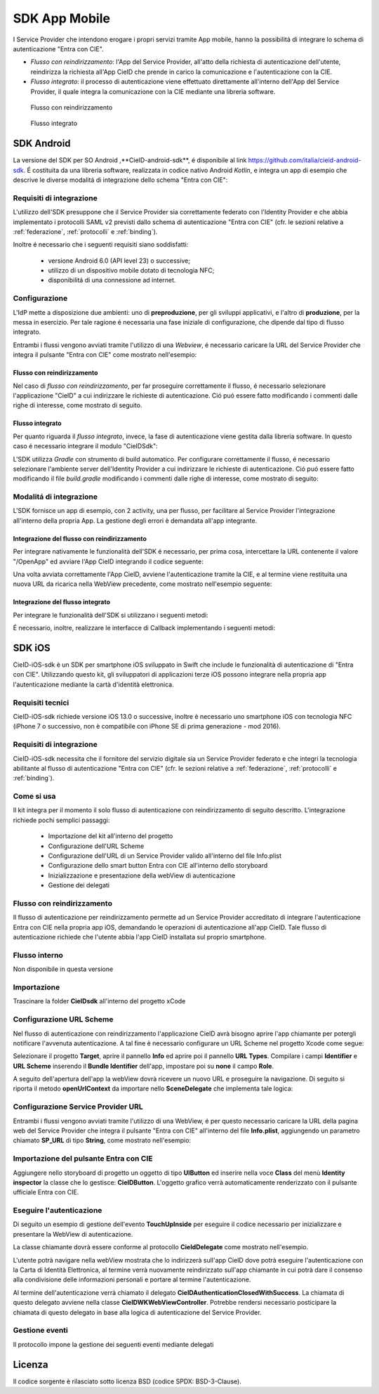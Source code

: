 ==============
SDK App Mobile 
==============
I Service Provider che intendono erogare i propri servizi tramite App mobile, hanno la possibilitá di integrare lo schema di autenticazione "Entra con CIE".

- *Flusso con reindirizzamento*: l'App del Service Provider, all'atto della richiesta di autenticazione dell'utente, reindirizza la richiesta all'App CieID che prende in carico la comunicazione e l'autenticazione con la CIE. 

- *Flusso integrato*: il processo di autenticazione viene effettuato direttamente all'interno dell'App del Service Provider, il quale integra la comunicazione con la CIE mediante una libreria software.  

.. figure:: ./media/img_MSC_CIE_App2App.png
   :alt: schema flusso con reindirizzamento
   :width: 15 cm
   :name: flusso-reindirizzamento

   Flusso con reindirizzamento

.. figure:: ./media/img_MSC_CIE_SDK.png
   :alt: schema flusso integrato
   :width: 15 cm
   :name: flusso-integrato

   Flusso integrato

SDK Android
===========
La versione del SDK per SO Android ,**CieID-android-sdk**, é disponibile al link https://github.com/italia/cieid-android-sdk. É costituita da una libreria software, realizzata in codice nativo Android *Kotlin*, e integra un app di esempio che descrive le diverse modalitá di integrazione dello schema "Entra con CIE":

Requisiti di integrazione
-------------------------
L'utilizzo dell'SDK presuppone che il Service Provider sia correttamente federato con l'Identity Provider e che abbia implementato i protocolli SAML v2 previsti dallo schema di autenticazione "Entra con CIE" (cfr. le sezioni relative a :ref:`federazione`, :ref:`protocolli` e :ref:`binding`).

Inoltre é necessario che i seguenti requisiti siano soddisfatti:

    - versione Android 6.0 (API level 23) o successive;

    - utilizzo di un dispositivo mobile dotato di tecnologia NFC;

    - disponibilitá di una connessione ad internet.


Configurazione 
--------------

L'IdP mette a disposizione due ambienti: uno di **preproduzione**, per gli sviluppi applicativi, e l'altro di **produzione**, per la messa in esercizio. Per tale ragione é necessaria una fase iniziale di configurazione, che dipende dal tipo di flusso integrato.

Entrambi i flussi vengono avviati tramite l'utilizzo di una *Webview*, é necessario caricare la URL del Service Provider che integra il pulsante "Entra con CIE" come mostrato nell'esempio:

.. code-block:: java
    :linenos:

    //inserire url service provider
    webView.loadUrl("URL del Service Provider")

Flusso con reindirizzamento
+++++++++++++++++++++++++++

Nel caso di *flusso con reindirizzamento*, per far proseguire correttamente il flusso, é necessario selezionare l'applicazione "CieID" a cui indirizzare le richieste di autenticazione. Ció puó essere fatto modificando i commenti dalle righe di interesse, come mostrato di seguito.

.. code-block:: java
    :linenos:

    val appPackageName = "it.ipzs.cieid"
    //COLLAUDO
    //val appPackageName = "it.ipzs.cieid.collaudo"


Flusso integrato
++++++++++++++++

Per quanto riguarda il *flusso integrato*, invece, la fase di autenticazione viene gestita dalla libreria software. In questo caso é necessario integrare il modulo "CieIDSdk":

.. code-block:: 
    :linenos:

    implementation project(path: ':cieidsdk')

L'SDK utilizza *Gradle* con strumento di build automatico. Per configurare correttamente il flusso, é necessario selezionare l'ambiente server dell'Identity Provider a cui indirizzare le richieste di autenticazione. Ció puó essere fatto modificando il file *build.gradle* modificando i commenti dalle righe di interesse, come mostrato di seguito:

.. code-block:: java
    :linenos:

    //AMBIENTI:
    //Ambiente di produzione
    //buildConfigField "String", "BASE_URL_IDP", "\"https://idserver.servizicie.interno.gov.it/idp/\""

    //Ambiente di collaudo
    buildConfigField "String", "BASE_URL_IDP", "\"https://preproduzione.idserver.servizicie.interno.gov.it/idp/\""


Modalitá di integrazione
------------------------

L'SDK fornisce un app di esempio, con 2 activity, una per flusso, per facilitare al Service Provider l'integrazione all'interno della propria App. La gestione degli errori è demandata all'app integrante.

Integrazione del flusso con reindirizzamento
++++++++++++++++++++++++++++++++++++++++++++

Per integrare nativamente le funzionalità dell'SDK é necessario, per prima cosa, intercettare la URL contenente il valore "/OpenApp" ed avviare l'App CieID integrando il codice seguente: 

.. code-block:: java
    :linenos:

    val intent = Intent()
    try {
        intent.setClassName(appPackageName, className)
        //settare la url caricata dalla webview su /OpenApp
        intent.data = Uri.parse(url)
        intent.action = Intent.ACTION_VIEW
        startActivityForResult(intent, 0)

    } catch (a : ActivityNotFoundException) {
        startActivity(
            Intent(
                Intent.ACTION_VIEW,
                Uri.parse("https://play.google.com/store/apps/details?id=$appPackageName")
            )
        )
    }
    return true

Una volta avviata correttamente l'App CieID, avviene l'autenticazione tramite la CIE, e al termine viene restituita una nuova URL da ricarica nella WebView precedente, come mostrato nell'esempio seguente:

.. code-block:: java
    :linenos:

    override fun onActivityResult(requestCode: Int, resultCode: Int, data: Intent?) {
        super.onActivityResult(requestCode, resultCode, data)

        val url = data?.getStringExtra(URL)
        webView.loadUrl(url)
    }


Integrazione del flusso integrato
+++++++++++++++++++++++++++++++++

Per integrare le funzionalità dell'SDK si utilizzano i seguenti metodi:

.. code-block:: java
    :linenos:

    //Configurazione iniziale
    CieIDSdk.start(activity, callback)
    //Avvio utilizzo NFC
    CieIDSdk.startNFCListening(activity)
    //Abilitare o disabilitare i log, da disattivare in produzione
    CieIDSdk.enableLog = true
    //Bisogna settare la url caricata dalla pagina web dell' SP dalla webview su /OpenApp
    CieIDSdk.setUrl(url.toString())
    //inserire il pin della CIE
    CieIDSdk.pin = input.text.toString()
    //Avviare NFC
    startNFC()

É necessario, inoltre, realizzare le interfacce di Callback implementando i seguenti metodi:

.. code-block:: java
    :linenos:

    override fun onEvent(event: Event) {
    //evento 
    }
    override fun onError(e: Throwable) {
    //caso di errore
    }
    override fun onSuccess(url: String) {
    //caso di successo con url della pagina da caricare
    }


SDK iOS
=======

CieID-iOS-sdk è un SDK per smartphone iOS sviluppato in Swift che include le funzionalità di autenticazione di "Entra con CIE". Utilizzando questo kit, gli sviluppatori di applicazioni terze iOS possono integrare nella propria app l'autenticazione mediante la cartà d'identità elettronica.

Requisiti tecnici
-----------------

CieID-iOS-sdk richiede versione iOS 13.0 o successive, inoltre è necessario uno smartphone iOS con tecnologia NFC (iPhone 7 o successivo, non è compatibile con iPhone SE di prima generazione - mod 2016).

Requisiti di integrazione
-------------------------

CieID-iOS-sdk necessita che il fornitore del servizio digitale sia un Service Provider federato e che integri la tecnologia abilitante al flusso di autenticazione "Entra con CIE" (cfr. le sezioni relative a :ref:`federazione`, :ref:`protocolli` e :ref:`binding`).

Come si usa
-----------

Il kit integra per il momento il solo flusso di autenticazione con reindirizzamento di seguito descritto. L'integrazione richiede pochi semplici passaggi:

 - Importazione del kit all'interno del progetto
 - Configurazione dell'URL Scheme
 - Configurazione dell'URL di un Service Provider valido all'interno del file Info.plist
 - Configurazione dello smart button Entra con CIE all'interno dello storyboard
 - Inizializzazione e presentazione della webView di autenticazione
 - Gestione dei delegati


Flusso con reindirizzamento
---------------------------

Il flusso di autenticazione per reindirizzamento permette ad un Service Provider accreditato di integrare l'autenticazione Entra con CIE nella propria app iOS, demandando le operazioni di autenticazione all'app CieID. Tale flusso di autenticazione richiede che l'utente abbia l'app CieID installata sul proprio smartphone.

Flusso interno
--------------

Non disponibile in questa versione

Importazione
------------

Trascinare la folder **CieIDsdk** all'interno del progetto xCode

Configurazione URL Scheme
-------------------------

Nel flusso di autenticazione con reindirizzamento l'applicazione CieID avrà bisogno aprire l'app chiamante per potergli notificare l'avvenuta autenticazione. A tal fine è necessario configurare un URL Scheme nel progetto Xcode come segue:

Selezionare il progetto **Target**, aprire il pannello **Info** ed aprire poi il pannello **URL Types**. Compilare i campi **Identifier** e **URL Scheme** inserendo il **Bundle Identifier** dell'app, impostare poi su **none** il campo **Role**.

A seguito dell'apertura dell'app la webView dovrà ricevere un nuovo URL e proseguire la navigazione. Di seguito si riporta il metodo **openUrlContext** da importare nello **SceneDelegate** che implementa tale logica:

.. code-block:: swift
    :linenos:

    func scene(_ scene: UIScene, openURLContexts URLContexts: Set<UIOpenURLContext>) {

        guard let url = URLContexts.first?.url else {

            return

        }

        var urlString : String = String(url.absoluteString)
        if let httpsRange = urlString.range(of: "https://"){

        //Rimozione del prefisso dell'URL SCHEME
        let startPos = urlString.distance(from: urlString.startIndex, to: httpsRange.lowerBound)
        urlString = String(urlString.dropFirst(startPos))

        //Passaggio dell'URL alla WebView
        let response : [String:String] = ["payload": urlString]
        let NOTIFICATION_NAME : String = "RETURN_FROM_CIEID"

        NotificationCenter.default.post(name: 	Notification.Name(NOTIFICATION_NAME), object: nil, userInfo: response)

        }

    }



Configurazione Service Provider URL
-----------------------------------

Entrambi i flussi vengono avviati tramite l'utilizzo di una WebView, é per questo necessario caricare la URL della pagina web del Service Provider che integra il pulsante "Entra con CIE" all'interno del file **Info.plist**, aggiungendo un parametro chiamato **SP_URL** di tipo **String**, come mostrato nell'esempio:

.. code-block:: xml
    :linenos:

    <key>SP_URL</key>
    <string>Inserisci qui l'URL del Service Provider</string>


Importazione del pulsante Entra con CIE
---------------------------------------

Aggiungere  nello storyboard di progetto un oggetto di tipo **UIButton** ed inserire nella voce **Class** del menù **Identity inspector** la classe che lo gestisce: **CieIDButton**. L'oggetto grafico verrà automaticamente renderizzato con il pulsante ufficiale Entra con CIE.

Eseguire l'autenticazione
-------------------------

Di seguito un esempio di gestione dell'evento **TouchUpInside** per eseguire il codice necessario per inizializzare e presentare la WebView di autenticazione.

.. code-block:: swift
    :linenos:

    @IBAction func  startAuthentication(_ sender: UIButton){
    
	    let cieIDAuthenticator = CieIDWKWebViewController()
	    cieIDAuthenticator.modalPresentationStyle = .fullScreen
	    cieIDAuthenticator.delegate = self
	    present(cieIDAuthenticator, animated: true, completion: nil)

	}


La classe chiamante dovrà essere conforme al protocollo **CieIdDelegate** come mostrato nell'esempio.

.. code-block:: swift
    :linenos:

    class  ExampleViewController: UIViewController, CieIdDelegate {
    ...
    }


L'utente potrà navigare nella webView mostrata che lo indirizzerà sull'app CieID dove potrà eseguire l'autenticazione con la Carta di Identità Elettronica, al termine verrà nuovamente reindirizzato sull'app chiamante in cui potrà dare il consenso alla condivisione delle informazioni personali e portare al termine l'autenticazione.

Al termine dell'autenticazione verrà chiamato il delegato **CieIDAuthenticationClosedWithSuccess**. La chiamata di questo delegato avviene nella classe **CieIDWKWebViewController**. Potrebbe rendersi necessario posticipare la chiamata di questo delegato in base alla logica di autenticazione del Service Provider.

Gestione eventi
---------------

Il protocollo impone la gestione dei seguenti eventi mediante delegati

.. code-block:: swift
    :linenos:

	func  CieIDAuthenticationClosedWithSuccess() {

		print("Authentication closed with SUCCESS")

	}

.. code-block:: swift
    :linenos:

    func  CieIDAuthenticationCanceled() {
    
	    print("L'utente ha annullato l'operazione")
	    
	}

.. code-block:: swift
    :linenos:

	func  CieIDAuthenticationClosedWithError(errorMessage: String) {

		print("ERROR MESSAGE: \(errorMessage)")

	}

 
Licenza
=======
Il codice sorgente è rilasciato sotto licenza BSD (codice SPDX: BSD-3-Clause).